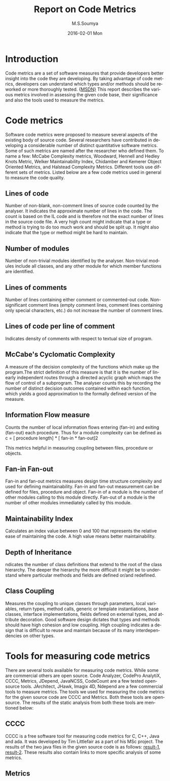 #+TITLE:     Report on Code Metrics
#+AUTHOR:    M.S.Soumya
#+EMAIL:     ms@ms
#+DATE:      2016-02-01 Mon
#+DESCRIPTION:
#+KEYWORDS:
#+LANGUAGE:  en
#+OPTIONS:   H:3 num:t toc:t \n:nil @:t ::t |:t ^:t -:t f:t *:t <:t
#+OPTIONS:   TeX:t LaTeX:t skip:nil d:nil todo:t pri:nil tags:not-in-toc
#+INFOJS_OPT: view:nil toc:nil ltoc:t mouse:underline buttons:0 path:http://orgmode.org/org-info.js
#+EXPORT_SELECT_TAGS: export
#+EXPORT_EXCLUDE_TAGS: noexport
#+LINK_UP:   
#+LINK_HOME: 
#+XSLT:

* Introduction
  Code metrics are a set of software measures that provide developers
  better insight into the code they are developing. By taking
  advantage of code metrics, developers can understand which types
  and/or methods should be reworked or more thoroughly tested. {[[https://msdn.microsoft.com/en-us/library/bb385914.aspx][MSDN}]]
  This report describes the various metrics involved in assessing the
  given code base, their significance and also the tools used to
  measure the metrics.

* Code metrics 
  Software code metrics were proposed to measure several aspects of
  the existing body of source code. Several researchers have
  contributed in developing a considerable number of distinct
  quantitative software metrics. Some of such metrics are named after
  the researcher who defined them. To name a few: McCabe Complexity
  metrics, Woodward, Hennell and Hedley Knots Metric, Welker
  Maintainability Index, Chidamber and Kemerer Object Oriented
  Metrics, and Halstead Complexity Metrics. Different tools use
  different sets of metrics. Listed below are a few code metrics used
  in general to measure the code quality.

** Lines of code
   Number of non-blank, non-comment lines of source code counted by
   the analyser.  It indicates the approximate number of lines in the
   code. The count is based on the IL code and is therefore not the
   exact number of lines in the source code file. A very high count
   might indicate that a type or method is trying to do too much work
   and should be split up. It might also indicate that the type or
   method might be hard to maintain.

** Number of modules
   Number of non-trivial modules identified by the
   analyser. Non-trivial modules include all classes, and any other
   module for which member functions are identified.

** Lines of comments 
   Number of lines containing either comment or commented-out code.
   Non-significant comment lines (empty comment lines, comment lines
   containing only special characters, etc.) do not increase the
   number of comment lines.

** Lines of code per line of comment
   Indicates density of comments with respect to textual size of
   program.

** McCabe's Cyclomatic Complexity
   A measure of the decision complexity of the functions which make up
   the program.The strict definition of this measure is that it is the
   number of linearly independent routes through a directed acyclic
   graph which maps the flow of control of a subprogram. The analyser
   counts this by recording the number of distinct decision outcomes
   contained within each function, which yields a good approximation
   to the formally defined version of the measure.

** Information Flow measure
   Counts the number of local information flows entering (fan-in) and
   exiting (fan-out) each procedure. Thus for a module complexity can
   be defined as
   c = [ procedure length] * [ fan-in * fan-out]2
 
   This metrics helpful in measuring coupling between files, procedure
   or objects.
   
  
** Fan-in Fan-out
   Fan-in and fan-out metrics measures design time structure
   complexity and used for defining maintainability. Fan-in and
   fan-out measurement can be defined for files, procedure and object.
   Fan-in of a module is the number of other modules calling to this
   module directly. Fan-out of a module is the number of other modules
   immediately called by this module.
** Maintainability Index
   Calculates an index value between 0 and 100 that represents the
   relative ease of maintaining the code. A high value means better
   maintainability. 
** Depth of Inheritance
   ndicates the number of class definitions that extend to the root of
   the class hierarchy. The deeper the hierarchy the more difficult it
   might be to understand where particular methods and fields are
   defined or/and redefined.
** Class Coupling
   Measures the coupling to unique classes through parameters, local
   variables, return types, method calls, generic or template
   instantiations, base classes, interface implementations, fields
   defined on external types, and attribute decoration. Good software
   design dictates that types and methods should have high cohesion
   and low coupling. High coupling indicates a design that is
   difficult to reuse and maintain because of its many
   interdependencies on other types.

* Tools for measuring code metrics
  There are several tools available for measuring code metrics. While
  some are commercial others are open source. Code Analyzer, CodePro
  AnalytiX, CCCC, Metrics, JDepend, JavaNCSS, CodeCount are a few
  tested opensource tools. JArchitect, JHawk, Imagix 4D, Ndepend are a
  few commercial tools to measure metrics. The tools we used for
  measuring the code metrics for the given source code are CCCC and
  Metrics. Both these tools are opensource. The results of the static
  analysis from both these tools are mentioned below:

** CCCC
   CCCC is a free software tool for measuring code metrics for C, C++,
   Java and ada. It was developed by Tim Littlefair as a part of his
   MSc project.
   The results of the two java files in the given source code is as
   follows: [[./code-metrics-results/flipflop/exp6_flipflop_positive.html][result-1]], [[./code-metrics-results/latch/exp6_latch_positive.html][result-2]]. These results also contain links to
   more specific analysis of some metrics.

** Metrics
